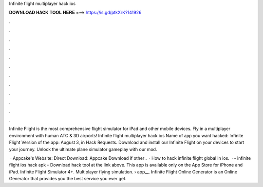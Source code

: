 Infinite flight multiplayer hack ios



𝐃𝐎𝐖𝐍𝐋𝐎𝐀𝐃 𝐇𝐀𝐂𝐊 𝐓𝐎𝐎𝐋 𝐇𝐄𝐑𝐄 ===> https://is.gd/ptkXrK?141926



.



.



.



.



.



.



.



.



.



.



.



.

Infinite Flight is the most comprehensive flight simulator for iPad and other mobile devices. Fly in a multiplayer environment with human ATC & 3D airports! Infinite flight multiplayer hack ios Name of app you want hacked: Infinite Flight Version of the app: August 3, in Hack Requests. Download and install our Infinite Flight on your devices to start your journey. Unlock the ultimate plane simulator gameplay with our mod.

 · Appcake's Website:  Direct Download:  Appcake Download if other .  · How to hack infinite flight global in ios.  · - infinite flight ios hack apk - Download hack tool at the link above. This app is available only on the App Store for iPhone and iPad. Infinite Flight Simulator 4+. Multiplayer flying simulation.  › app__. Infinite Flight Online Generator is an Online Generator that provides you the best service you ever get.
